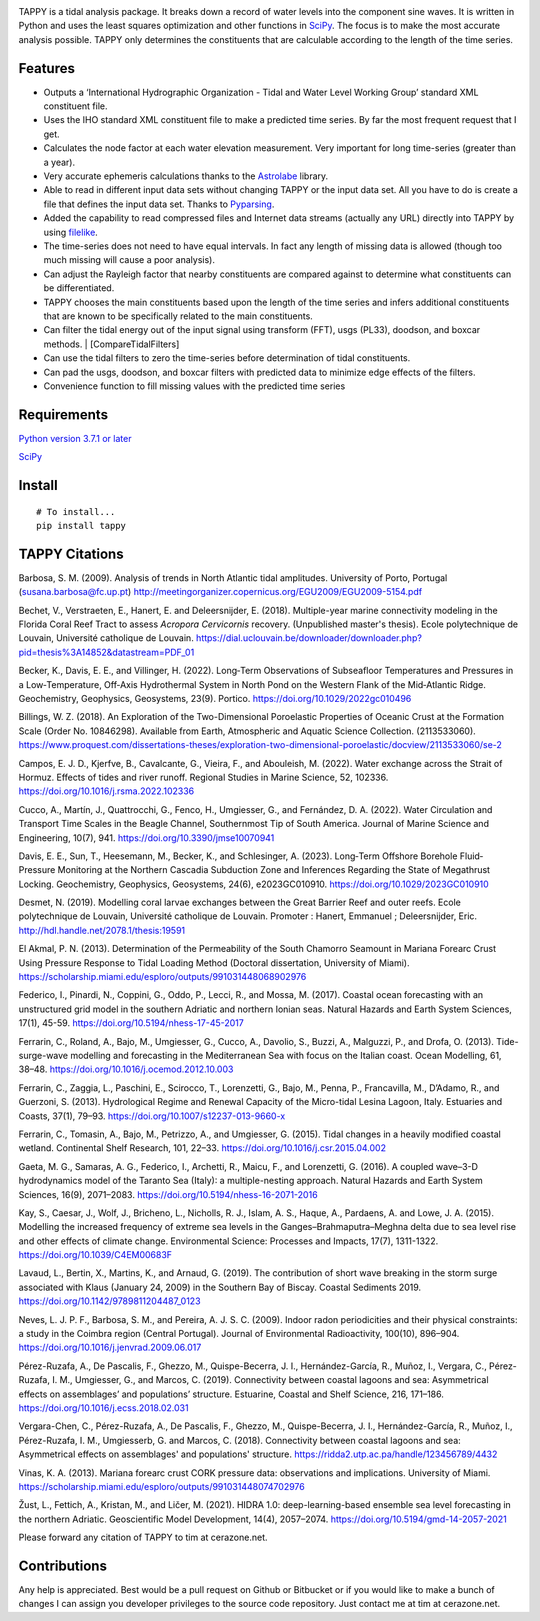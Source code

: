.. image:: https://github.com/timcera/tappy/actions/workflows/pypi-package.yml/badge.svg
    :alt: Tests
    :target: https://github.com/timcera/tappy/actions/workflows/pypi-package.yml
    :height: 20

.. image:: https://img.shields.io/coveralls/github/timcera/tappy
    :alt: Test Coverage
    :target: https://coveralls.io/r/timcera/tappy?branch=master
    :height: 20

.. image:: https://img.shields.io/pypi/v/tappy.svg
    :alt: Latest release
    :target: https://pypi.python.org/pypi/tappy/
    :height: 20

.. image:: https://img.shields.io/pypi/l/tappy.svg
    :alt: BSD-3 clause license
    :target: https://pypi.python.org/pypi/tappy/
    :height: 20

.. image:: https://img.shields.io/pypi/dd/tappy.svg
    :alt: tappy downloads
    :target: https://pypi.python.org/pypi/tappy/
    :height: 20

.. image:: https://img.shields.io/pypi/pyversions/tappy
    :alt: PyPI - Python Version
    :target: https://pypi.org/project/tappy/
    :height: 20

TAPPY is a tidal analysis package. It breaks down a record of water
levels into the component sine waves. It is written in Python and uses
the least squares optimization and other functions in
`SciPy <http://www.scipy.org>`__. The focus is to make the most accurate
analysis possible. TAPPY only determines the constituents that are
calculable according to the length of the time series.

Features
--------

-  Outputs a ‘International Hydrographic Organization - Tidal and Water
   Level Working Group’ standard XML constituent file.
-  Uses the IHO standard XML constituent file to make a predicted time
   series. By far the most frequent request that I get.
-  Calculates the node factor at each water elevation measurement. Very
   important for long time-series (greater than a year).
-  Very accurate ephemeris calculations thanks to the
   `Astrolabe <http://astrolabe.sourceforge.net>`__ library.
-  Able to read in different input data sets without changing TAPPY or
   the input data set. All you have to do is create a file that defines
   the input data set. Thanks to
   `Pyparsing <http://pyparsing.wikispaces.com/>`__.
-  Added the capability to read compressed files and Internet data
   streams (actually any URL) directly into TAPPY by using
   `filelike <http://www.rfk.id.au/software/filelike/>`__.
-  The time-series does not need to have equal intervals. In fact any
   length of missing data is allowed (though too much missing will cause
   a poor analysis).
-  Can adjust the Rayleigh factor that nearby constituents are compared
   against to determine what constituents can be differentiated.
-  TAPPY chooses the main constituents based upon the length of the time
   series and infers additional constituents that are known to be
   specifically related to the main constituents.
-  Can filter the tidal energy out of the input signal using transform
   (FFT), usgs (PL33), doodson, and boxcar methods. \|
   [CompareTidalFilters]
-  Can use the tidal filters to zero the time-series before
   determination of tidal constituents.
-  Can pad the usgs, doodson, and boxcar filters with predicted data to
   minimize edge effects of the filters.
-  Convenience function to fill missing values with the predicted time series

Requirements
------------

`Python version 3.7.1 or later <http://www.python.org>`__

`SciPy <http://www.scipy.org>`__


Install
-------

::

   # To install...
   pip install tappy


TAPPY Citations
---------------
Barbosa, S. M. (2009). Analysis of trends in North Atlantic tidal amplitudes.
University of Porto, Portugal (susana.barbosa@fc.up.pt)
http://meetingorganizer.copernicus.org/EGU2009/EGU2009-5154.pdf

Bechet, V., Verstraeten, E., Hanert, E. and Deleersnijder, E. (2018).
Multiple-year marine connectivity modeling in the Florida Coral Reef Tract to
assess *Acropora Cervicornis* recovery. (Unpublished master's thesis). Ecole
polytechnique de Louvain, Université catholique de Louvain.
https://dial.uclouvain.be/downloader/downloader.php?pid=thesis%3A14852&datastream=PDF_01

Becker, K., Davis, E. E., and Villinger, H. (2022). Long‐Term Observations of
Subseafloor Temperatures and Pressures in a Low‐Temperature, Off‐Axis
Hydrothermal System in North Pond on the Western Flank of the Mid‐Atlantic
Ridge. Geochemistry, Geophysics, Geosystems, 23(9). Portico.
https://doi.org/10.1029/2022gc010496

Billings, W. Z. (2018). An Exploration of the Two-Dimensional Poroelastic
Properties of Oceanic Crust at the Formation Scale (Order No. 10846298).
Available from Earth, Atmospheric and Aquatic Science Collection. (2113533060).
https://www.proquest.com/dissertations-theses/exploration-two-dimensional-poroelastic/docview/2113533060/se-2

Campos, E. J. D., Kjerfve, B., Cavalcante, G., Vieira, F., and Abouleish, M.
(2022). Water exchange across the Strait of Hormuz. Effects of tides and river
runoff. Regional Studies in Marine Science, 52, 102336.
https://doi.org/10.1016/j.rsma.2022.102336

Cucco, A., Martín, J., Quattrocchi, G., Fenco, H., Umgiesser, G., and
Fernández, D. A. (2022). Water Circulation and Transport Time Scales in the
Beagle Channel, Southernmost Tip of South America. Journal of Marine Science
and Engineering, 10(7), 941. https://doi.org/10.3390/jmse10070941

Davis, E. E., Sun, T., Heesemann, M., Becker, K., and Schlesinger, A. (2023).
Long‐Term Offshore Borehole Fluid‐Pressure Monitoring at the Northern Cascadia
Subduction Zone and Inferences Regarding the State of Megathrust Locking.
Geochemistry, Geophysics, Geosystems, 24(6), e2023GC010910.
https://doi.org/10.1029/2023GC010910

Desmet, N. (2019). Modelling coral larvae exchanges between the Great Barrier
Reef and outer reefs. Ecole polytechnique de Louvain, Université catholique de
Louvain. Promoter : Hanert, Emmanuel ; Deleersnijder, Eric.
http://hdl.handle.net/2078.1/thesis:19591

El Akmal, P. N. (2013). Determination of the Permeability of the South Chamorro
Seamount in Mariana Forearc Crust Using Pressure Response to Tidal Loading
Method (Doctoral dissertation, University of Miami).
https://scholarship.miami.edu/esploro/outputs/991031448068902976

Federico, I., Pinardi, N., Coppini, G., Oddo, P., Lecci, R., and Mossa, M.
(2017). Coastal ocean forecasting with an unstructured grid model in the
southern Adriatic and northern Ionian seas. Natural Hazards and Earth System
Sciences, 17(1), 45-59. https://doi.org/10.5194/nhess-17-45-2017

Ferrarin, C., Roland, A., Bajo, M., Umgiesser, G., Cucco, A., Davolio, S.,
Buzzi, A., Malguzzi, P., and Drofa, O. (2013). Tide-surge-wave modelling and
forecasting in the Mediterranean Sea with focus on the Italian coast. Ocean
Modelling, 61, 38–48. https://doi.org/10.1016/j.ocemod.2012.10.003

Ferrarin, C., Zaggia, L., Paschini, E., Scirocco, T., Lorenzetti, G., Bajo, M.,
Penna, P., Francavilla, M., D’Adamo, R., and Guerzoni, S. (2013). Hydrological
Regime and Renewal Capacity of the Micro-tidal Lesina Lagoon, Italy. Estuaries
and Coasts, 37(1), 79–93. https://doi.org/10.1007/s12237-013-9660-x

Ferrarin, C., Tomasin, A., Bajo, M., Petrizzo, A., and Umgiesser, G. (2015).
Tidal changes in a heavily modified coastal wetland. Continental Shelf
Research, 101, 22–33. https://doi.org/10.1016/j.csr.2015.04.002

Gaeta, M. G., Samaras, A. G., Federico, I., Archetti, R., Maicu, F., and
Lorenzetti, G. (2016). A coupled wave–3-D hydrodynamics model of the Taranto
Sea (Italy): a multiple-nesting approach. Natural Hazards and Earth System
Sciences, 16(9), 2071–2083. https://doi.org/10.5194/nhess-16-2071-2016

Kay, S., Caesar, J., Wolf, J., Bricheno, L., Nicholls, R. J., Islam, A. S.,
Haque, A., Pardaens, A. and Lowe, J. A. (2015). Modelling the increased
frequency of extreme sea levels in the Ganges–Brahmaputra–Meghna delta due to
sea level rise and other effects of climate change. Environmental Science:
Processes and Impacts, 17(7), 1311-1322. https://doi.org/10.1039/C4EM00683F

Lavaud, L., Bertin, X., Martins, K., and Arnaud, G. (2019). The contribution of
short wave breaking in the storm surge associated with Klaus (January 24, 2009)
in the Southern Bay of Biscay. Coastal Sediments 2019.
https://doi.org/10.1142/9789811204487_0123

Neves, L. J. P. F., Barbosa, S. M., and Pereira, A. J. S. C. (2009). Indoor
radon periodicities and their physical constraints: a study in the Coimbra
region (Central Portugal). Journal of Environmental Radioactivity, 100(10),
896–904. https://doi.org/10.1016/j.jenvrad.2009.06.017

Pérez-Ruzafa, A., De Pascalis, F., Ghezzo, M., Quispe-Becerra, J. I.,
Hernández-García, R., Muñoz, I., Vergara, C., Pérez-Ruzafa, I. M., Umgiesser,
G., and Marcos, C. (2019). Connectivity between coastal lagoons and sea:
Asymmetrical effects on assemblages’ and populations’ structure. Estuarine,
Coastal and Shelf Science, 216, 171–186.
https://doi.org/10.1016/j.ecss.2018.02.031

Vergara-Chen, C., Pérez-Ruzafa, A., De Pascalis, F., Ghezzo, M.,
Quispe-Becerra, J. I., Hernández-García, R., Muñoz, I., Pérez-Ruzafa, I. M.,
Umgiesserb, G. and Marcos, C. (2018). Connectivity between coastal lagoons and
sea: Asymmetrical effects on assemblages' and populations' structure.
https://ridda2.utp.ac.pa/handle/123456789/4432

Vinas, K. A. (2013). Mariana forearc crust CORK pressure data: observations and
implications. University of Miami.
https://scholarship.miami.edu/esploro/outputs/991031448074702976

Žust, L., Fettich, A., Kristan, M., and Ličer, M. (2021). HIDRA 1.0:
deep-learning-based ensemble sea level forecasting in the northern Adriatic.
Geoscientific Model Development, 14(4), 2057–2074.
https://doi.org/10.5194/gmd-14-2057-2021

Please forward any citation of TAPPY to tim at cerazone.net.

Contributions
-------------
Any help is appreciated. Best would be a pull request on Github or Bitbucket or
if you would like to make a bunch of changes I can assign you developer
privileges to the source code repository. Just contact me at tim at
cerazone.net.
